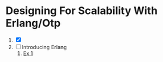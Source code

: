 * Designing For Scalability With Erlang/Otp
1. [X]
2. [ ] Introducing Erlang
   1. [[./designing_for_scalability_with_erlang_otp/02/ex1.erl][Ex 1]]
